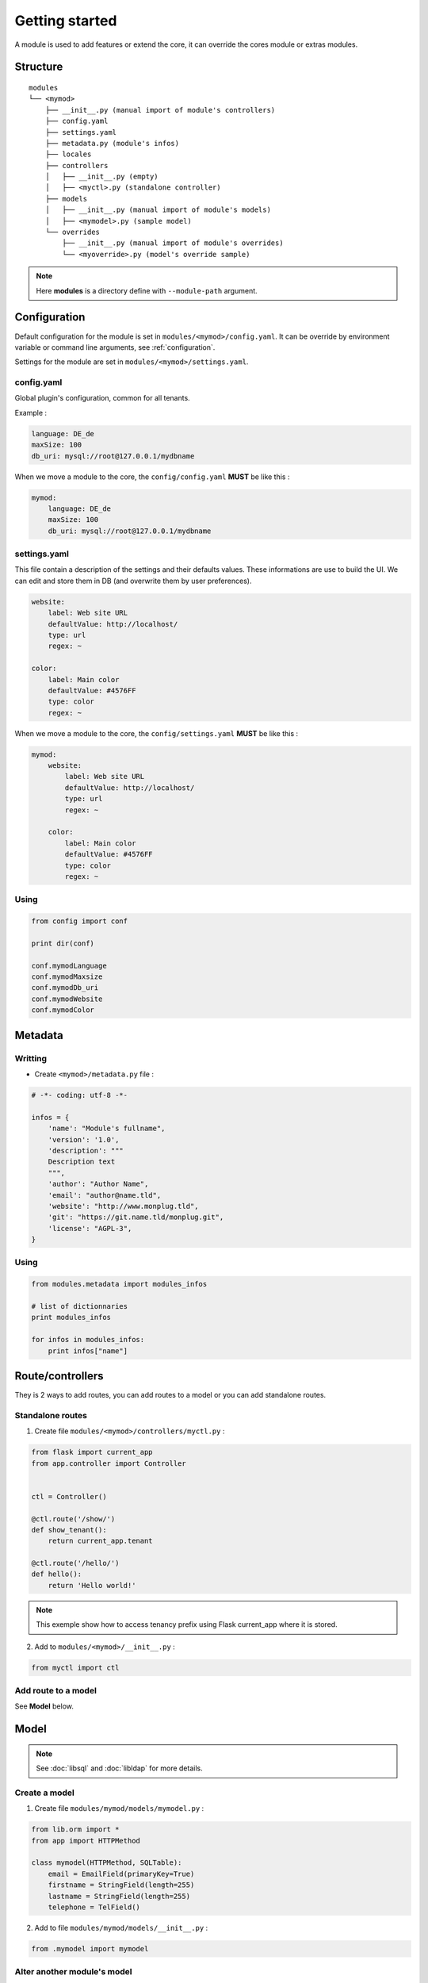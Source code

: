 Getting started
===============

A module is used to add features or extend the core, it can override the cores module or extras modules.

Structure
---------

::

    modules
    └── <mymod>
        ├── __init__.py (manual import of module's controllers)
        ├── config.yaml
        ├── settings.yaml
        ├── metadata.py (module's infos)
        ├── locales
        ├── controllers
        │   ├── __init__.py (empty)
        │   ├── <myctl>.py (standalone controller)
        ├── models
        │   ├── __init__.py (manual import of module's models)
        │   ├── <mymodel>.py (sample model)
        └── overrides
            ├── __init__.py (manual import of module's overrides)
            └── <myoverride>.py (model's override sample)

.. note::

    Here **modules** is a directory define with ``--module-path`` argument.

Configuration
-------------

Default configuration for the module is set  in ``modules/<mymod>/config.yaml``. It can be override by environment variable or command line arguments, see :ref:`configuration`.

Settings for the module are set in ``modules/<mymod>/settings.yaml``.

config.yaml
~~~~~~~~~~~

Global plugin's configuration, common for all tenants.

Example :

.. code:: yaml

    language: DE_de
    maxSize: 100
    db_uri: mysql://root@127.0.0.1/mydbname

When we move a module to the core, the ``config/config.yaml`` **MUST** be like this :

.. code:: yaml

    mymod:
        language: DE_de
        maxSize: 100
        db_uri: mysql://root@127.0.0.1/mydbname

settings.yaml
~~~~~~~~~~~~~

This file contain a description of the settings and their defaults values.
These informations are use to build the UI.
We can edit and store them in DB (and overwrite them by user preferences).

.. code:: yaml

    website:
        label: Web site URL
        defaultValue: http://localhost/
        type: url
        regex: ~

    color:
        label: Main color
        defaultValue: #4576FF
        type: color
        regex: ~

When we move a module to the core, the ``config/settings.yaml`` **MUST** be like this :

.. code:: yaml

    mymod:
        website:
            label: Web site URL
            defaultValue: http://localhost/
            type: url
            regex: ~

        color:
            label: Main color
            defaultValue: #4576FF
            type: color
            regex: ~

Using
~~~~~

.. code:: python

    from config import conf

    print dir(conf)

    conf.mymodLanguage
    conf.mymodMaxsize
    conf.mymodDb_uri
    conf.mymodWebsite
    conf.mymodColor

Metadata
--------

Writting
~~~~~~~~~~

* Create ``<mymod>/metadata.py`` file :

.. code:: python

    # -*- coding: utf-8 -*-

    infos = {
        'name': "Module's fullname",
        'version': '1.0',
        'description': """
        Description text
        """,
        'author': "Author Name",
        'email': "author@name.tld",
        'website': "http://www.monplug.tld",
        'git': "https://git.name.tld/monplug.git",
        'license': "AGPL-3",
    }

Using
~~~~~

.. code:: python

    from modules.metadata import modules_infos

    # list of dictionnaries
    print modules_infos

    for infos in modules_infos:
        print infos["name"]

Route/controllers
-----------------

They is 2 ways to add routes, you can add routes to a model or you can add standalone routes.

Standalone routes
~~~~~~~~~~~~~~~~~

1. Create file ``modules/<mymod>/controllers/myctl.py`` :


.. code:: python

    from flask import current_app
    from app.controller import Controller


    ctl = Controller()

    @ctl.route('/show/')
    def show_tenant():
        return current_app.tenant

    @ctl.route('/hello/')
    def hello():
        return 'Hello world!'

.. note::

    This exemple show how to access tenancy prefix using Flask current_app where it is stored.

2.  Add to ``modules/<mymod>/__init__.py`` :

.. code:: python

    from myctl import ctl

Add route to a model
~~~~~~~~~~~~~~~~~~~~

See **Model** below.

Model
-----

.. note:: See :doc:`libsql` and :doc:`libldap` for more details.

Create a model
~~~~~~~~~~~~~~~~~~~~~~

1. Create file ``modules/mymod/models/mymodel.py`` :

.. code:: python

    from lib.orm import *
    from app import HTTPMethod

    class mymodel(HTTPMethod, SQLTable):
        email = EmailField(primaryKey=True)
        firstname = StringField(length=255)
        lastname = StringField(length=255)
        telephone = TelField()

2. Add to file ``modules/mymod/models/__init__.py`` :

.. code:: python

    from .mymodel import mymodel

Alter another module's model
~~~~~~~~~~~~~~~~~~~~~~~~~~~~

Valable également pour overrrider d'autres classes que les models.

1. Create file  ``modules/mymod/overrides/myoverride.py`` :

.. code:: python

    from lib.orm import *
    from models import Country

    def new_method(self, value):
        return value

    def other_method():
        return "My other method"

    Country.test1 = new_method
    Country.test2 = staticmethod(other_method)
    Country.planet = "Earth"
    Country.addField('tld', StringField(unique=True, length=4))

2. Add to file ``modules/mymod/overrides/__init__.py`` :

.. code:: python

    import myoverride

.. note:: This method work too with other classes than models.

Moving the model to the core
~~~~~~~~~~~~~~~~~~~~~~~~~~~~

1. Move ``modules/mymod/models/mymodel.py`` to ``models/``.
2. Cut and paste ``from .mymodel import mymodel`` from ``modules/mymod/models/__init__.py`` to ``models/__init__.py``.

Adding logic to your model
~~~~~~~~~~~~~~~~~~~~~~~~~~

.. code:: python

    from lib.orm import *
    from app import HTTPMethod

    class mymodel(HTTPMethod, SQLTable):
        email = EmailField(primaryKey=True)
        firstname = StringField(length=255)
        lastname = StringField(length=255)
        fullname = StringField(length=500)
        telephone = TelField()

        @property
        def fullname(self):
            return self._fullname

        @price.setter
        def fullname(self, value):
                self._fullname = "{} {}".format(firstname, lastname)
